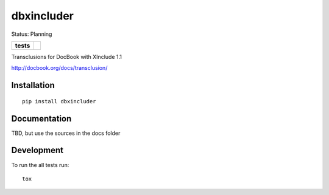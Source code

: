 ===========
dbxincluder
===========

Status: Planning

.. list-table::
    :stub-columns: 1

    * - tests
      - | |travis| |landscape| |scrutinizer|


.. |travis| image:: http://img.shields.io/travis/openSUSE/dbxincluder/develop.svg?style=flat&label=Travis
    :alt: Travis-CI Build Status
    :target: https://travis-ci.org/openSUSE/dbxincluder

..
    .. |appveyor| image:: https://img.shields.io/appveyor/ci/openSUSE/dbxincluder/master.svg?style=flat&label=AppVeyor
        :alt: AppVeyor Build Status
        :target: https://ci.appveyor.com/project/openSUSE/dbxincluder


.. |landscape| image:: https://landscape.io/github/openSUSE/dbxincluder/develop/landscape.svg?style=flat
    :target: https://landscape.io/github/openSUSE/dbxincluder/develop
    :alt: Code Quality Status

.. |scrutinizer| image:: https://img.shields.io/scrutinizer/g/openSUSE/dbxincluder/develop.svg?style=flat
    :alt: Scrutinizer Status
    :target: https://scrutinizer-ci.com/g/openSUSE/dbxincluder/?branch=develop

Transclusions for DocBook with XInclude 1.1

http://docbook.org/docs/transclusion/


Installation
============

::

    pip install dbxincluder

Documentation
=============

TBD, but use the sources in the docs folder

.. 
    https://dbxincluder.readthedocs.org/

Development
===========

To run the all tests run::

    tox
